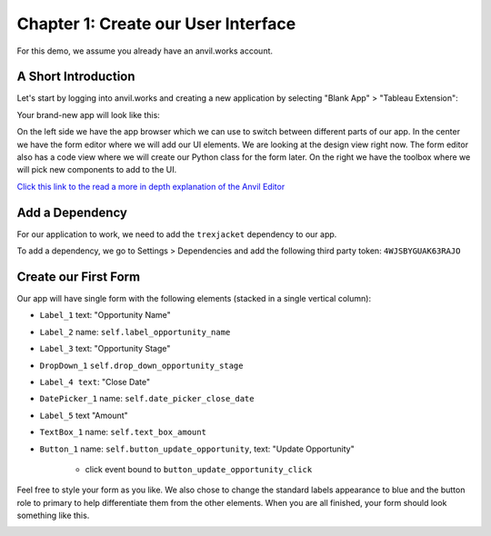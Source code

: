 Chapter 1: Create our User Interface
====================================

For this demo, we assume you already have an anvil.works account.

A Short Introduction
--------------------

Let's start by logging into anvil.works and creating a new application by selecting "Blank App" > "Tableau Extension":

.. image:: https://extension-documentation.s3.amazonaws.com/tutorials/salesforce/image001.png

Your brand-new app will look like this:

.. image:: https://extension-documentation.s3.amazonaws.com/tutorials/salesforce/image003.png

On the left side we have the app browser which we can use to switch between different parts of our app.
In the center we have the form editor where we will add our UI elements. We are looking at the design view right now. The form editor also has a code view where we will create our Python class for the form later.
On the right we have the toolbox where we will pick new components to add to the UI.

`Click this link to the read a more in depth explanation of the Anvil Editor <https://anvil.works/docs/editor>`_

Add a Dependency
-----------------

For our application to work, we need to add the ``trexjacket`` dependency to our app.

To add a dependency, we go to Settings > Dependencies and add the following third party token: ``4WJSBYGUAK63RAJO``


Create our First Form
---------------------

Our app will have single form with the following elements (stacked in a single vertical column):

* ``Label_1`` text: "Opportunity Name"
* ``Label_2`` name: ``self.label_opportunity_name``
* ``Label_3`` text: "Opportunity Stage"
* ``DropDown_1`` ``self.drop_down_opportunity_stage``
* ``Label_4 text``: "Close Date"
* ``DatePicker_1`` name: ``self.date_picker_close_date``
* ``Label_5`` text "Amount"
* ``TextBox_1`` name: ``self.text_box_amount``
* ``Button_1`` name: ``self.button_update_opportunity``, text: "Update Opportunity"

    - click event bound to ``button_update_opportunity_click``

Feel free to style your form as you like. We also chose to change the standard labels appearance to blue and the button role to primary to help differentiate them from the other elements.
When you are all finished, your form should look something like this.

.. image:: https://extension-documentation.s3.amazonaws.com/tutorials/salesforce/image005.png
